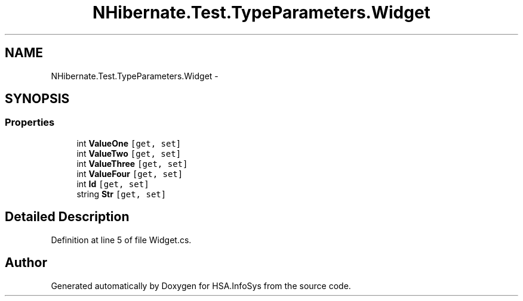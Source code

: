 .TH "NHibernate.Test.TypeParameters.Widget" 3 "Fri Jul 5 2013" "Version 1.0" "HSA.InfoSys" \" -*- nroff -*-
.ad l
.nh
.SH NAME
NHibernate.Test.TypeParameters.Widget \- 
.SH SYNOPSIS
.br
.PP
.SS "Properties"

.in +1c
.ti -1c
.RI "int \fBValueOne\fP\fC [get, set]\fP"
.br
.ti -1c
.RI "int \fBValueTwo\fP\fC [get, set]\fP"
.br
.ti -1c
.RI "int \fBValueThree\fP\fC [get, set]\fP"
.br
.ti -1c
.RI "int \fBValueFour\fP\fC [get, set]\fP"
.br
.ti -1c
.RI "int \fBId\fP\fC [get, set]\fP"
.br
.ti -1c
.RI "string \fBStr\fP\fC [get, set]\fP"
.br
.in -1c
.SH "Detailed Description"
.PP 
Definition at line 5 of file Widget\&.cs\&.

.SH "Author"
.PP 
Generated automatically by Doxygen for HSA\&.InfoSys from the source code\&.
